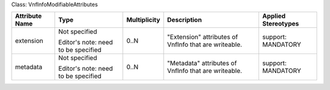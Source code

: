 .. Copyright 2018 (Huawei)
.. This file is licensed under the CREATIVE COMMONS ATTRIBUTION 4.0 INTERNATIONAL LICENSE
.. Full license text at https://creativecommons.org/licenses/by/4.0/legalcode

Class: VnfInfoModifiableAttributes

+-------------+-------------+------------------+-----------------+---------------+
| **Attribute | **Type**    | **Multiplicity** | **Description** | **Applied     |
| Name**      |             |                  |                 | Stereotypes** |
+=============+=============+==================+=================+===============+
| extension   | Not         | 0..N             | "Extension"     | support:      |
|             | specified   |                  | attributes      | MANDATORY     |
|             |             |                  | of VnfInfo      |               |
|             | Editor's    |                  | that are        |               |
|             | note: need  |                  | writeable.      |               |
|             | to be       |                  |                 |               |
|             | specified   |                  |                 |               |
+-------------+-------------+------------------+-----------------+---------------+
| metadata    | Not         | 0..N             | "Metadata"      | support:      |
|             | specified   |                  | attributes      | MANDATORY     |
|             |             |                  | of VnfInfo      |               |
|             | Editor's    |                  | that are        |               |
|             | note: need  |                  | writeable.      |               |
|             | to be       |                  |                 |               |
|             | specified   |                  |                 |               |
+-------------+-------------+------------------+-----------------+---------------+
